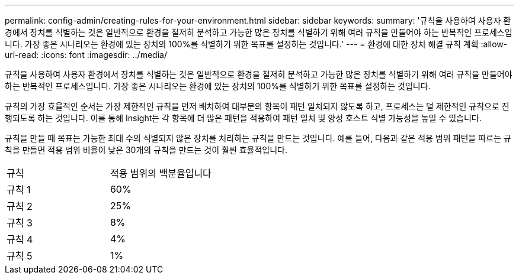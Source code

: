 ---
permalink: config-admin/creating-rules-for-your-environment.html 
sidebar: sidebar 
keywords:  
summary: '규칙을 사용하여 사용자 환경에서 장치를 식별하는 것은 일반적으로 환경을 철저히 분석하고 가능한 많은 장치를 식별하기 위해 여러 규칙을 만들어야 하는 반복적인 프로세스입니다. 가장 좋은 시나리오는 환경에 있는 장치의 100%를 식별하기 위한 목표를 설정하는 것입니다.' 
---
= 환경에 대한 장치 해결 규칙 계획
:allow-uri-read: 
:icons: font
:imagesdir: ../media/


[role="lead"]
규칙을 사용하여 사용자 환경에서 장치를 식별하는 것은 일반적으로 환경을 철저히 분석하고 가능한 많은 장치를 식별하기 위해 여러 규칙을 만들어야 하는 반복적인 프로세스입니다. 가장 좋은 시나리오는 환경에 있는 장치의 100%를 식별하기 위한 목표를 설정하는 것입니다.

규칙의 가장 효율적인 순서는 가장 제한적인 규칙을 먼저 배치하여 대부분의 항목이 패턴 일치되지 않도록 하고, 프로세스는 덜 제한적인 규칙으로 진행되도록 하는 것입니다. 이를 통해 Insight는 각 항목에 더 많은 패턴을 적용하여 패턴 일치 및 양성 호스트 식별 가능성을 높일 수 있습니다.

규칙을 만들 때 목표는 가능한 최대 수의 식별되지 않은 장치를 처리하는 규칙을 만드는 것입니다. 예를 들어, 다음과 같은 적용 범위 패턴을 따르는 규칙을 만들면 적용 범위 비율이 낮은 30개의 규칙을 만드는 것이 훨씬 효율적입니다.

|===


| 규칙 | 적용 범위의 백분율입니다 


 a| 
규칙 1
 a| 
60%



 a| 
규칙 2
 a| 
25%



 a| 
규칙 3
 a| 
8%



 a| 
규칙 4
 a| 
4%



 a| 
규칙 5
 a| 
1%

|===